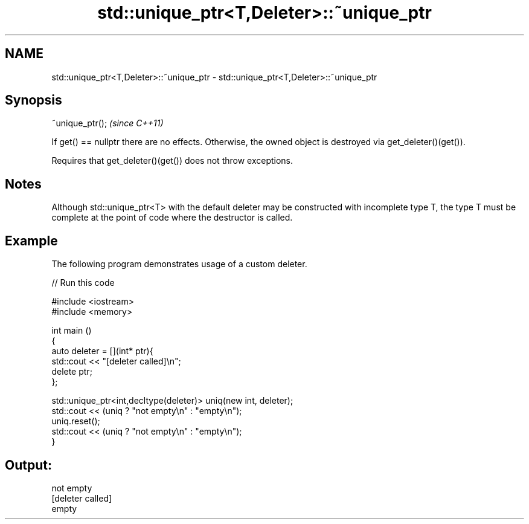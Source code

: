 .TH std::unique_ptr<T,Deleter>::~unique_ptr 3 "2020.03.24" "http://cppreference.com" "C++ Standard Libary"
.SH NAME
std::unique_ptr<T,Deleter>::~unique_ptr \- std::unique_ptr<T,Deleter>::~unique_ptr

.SH Synopsis
   ~unique_ptr();  \fI(since C++11)\fP

   If get() == nullptr there are no effects. Otherwise, the owned object is destroyed via get_deleter()(get()).

   Requires that get_deleter()(get()) does not throw exceptions.

.SH Notes

   Although std::unique_ptr<T> with the default deleter may be constructed with incomplete type T, the type T must be complete at the point of code where the destructor is called.

.SH Example

   The following program demonstrates usage of a custom deleter.

   
// Run this code

 #include <iostream>
 #include <memory>

 int main ()
 {
     auto deleter = [](int* ptr){
         std::cout << "[deleter called]\\n";
         delete ptr;
     };

     std::unique_ptr<int,decltype(deleter)> uniq(new int, deleter);
     std::cout << (uniq ? "not empty\\n" : "empty\\n");
     uniq.reset();
     std::cout << (uniq ? "not empty\\n" : "empty\\n");
 }

.SH Output:

 not empty
 [deleter called]
 empty
